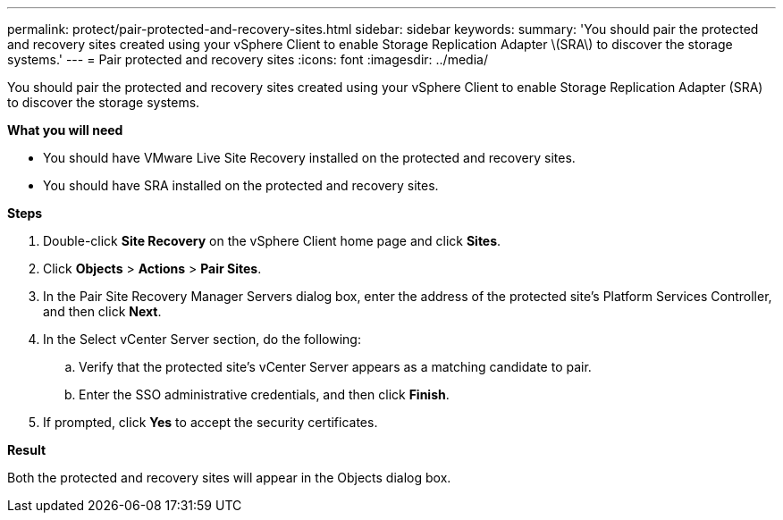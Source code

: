 ---
permalink: protect/pair-protected-and-recovery-sites.html
sidebar: sidebar
keywords:
summary: 'You should pair the protected and recovery sites created using your vSphere Client to enable Storage Replication Adapter \(SRA\) to discover the storage systems.'
---
= Pair protected and recovery sites
:icons: font
:imagesdir: ../media/

[.lead]
You should pair the protected and recovery sites created using your vSphere Client to enable Storage Replication Adapter (SRA) to discover the storage systems.

// removed for 10.3 will be applicable for 10.4 [NOTE]
// Storage Replication Adapter (SRA) supports fan-out with with one sync relationship of type Automated Failover Duplex and async relationship SnapMirror on consistency group. However, fan-out with two async SnapMirror on consistency group or fan-out SnapMirrors on Volume is not supported. 

*What you will need*

* You should have VMware Live Site Recovery installed on the protected and recovery sites.
* You should have SRA installed on the protected and recovery sites.

*Steps*

. Double-click *Site Recovery* on the vSphere Client home page and click *Sites*.
. Click *Objects* > *Actions* > *Pair Sites*.
. In the Pair Site Recovery Manager Servers dialog box, enter the address of the protected site's Platform Services Controller, and then click *Next*.
. In the Select vCenter Server section, do the following:
 .. Verify that the protected site's vCenter Server appears as a matching candidate to pair.
 .. Enter the SSO administrative credentials, and then click *Finish*.
. If prompted, click *Yes* to accept the security certificates.

*Result*

Both the protected and recovery sites will appear in the Objects dialog box.
